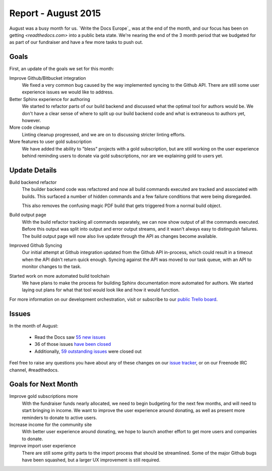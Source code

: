 .. post:: Sep 7, 2015
   :tags: report
   :author: Anthony

Report - August 2015
====================

August was a busy month for us. `Write the Docs Europe`_ was at the end of the
month, and our focus has been on getting `<readthedocs.com>` into a public beta
state. We're nearing the end of the 3 month period that we budgeted for as part
of our fundraiser and have a few more tasks to push out.

Goals
-----

First, an update of the goals we set for this month:

Improve Github/Bitbucket integration
    We fixed a very common bug caused by the way implemented syncing to the
    Github API. There are still some user experience issues we would like to
    address.

Better Sphinx experience for authoring
    We started to refactor parts of our build backend and discussed what the
    optimal tool for authors would be. We don't have a clear sense of where to
    split up our build backend code and what is extraneous to authors yet,
    however.

More code cleanup
    Linting cleanup progressed, and we are on to discussing stricter linting
    efforts.

More features to user gold subscription
    We have added the ability to "bless" projects with a gold subscription, but
    are still working on the user experience behind reminding users to donate
    via gold subscriptions, nor are we explaining gold to users yet.

Update Details
--------------

Build backend refactor
    The builder backend code was refactored and now all build commands executed
    are tracked and associated with builds. This surfaced a number of hidden
    commands and a few failure conditions that were being disregarded.

    This also removes the confusing magic PDF build that gets triggered from a
    normal build object.

Build output page
    With the build refactor tracking all commands separately, we can now show
    output of all the commands executed. Before this output was split into
    output and error output streams, and it wasn't always easy to distinguish
    failures. The build output page will now also live update through the API as
    changes become available.

Improved Github Syncing
    Our initial attempt at Github integration updated from the Github API
    in-process, which could result in a timeout when the API didn't return quick
    enough. Syncing against the API was moved to our task queue, with an API to
    monitor changes to the task.

Started work on more automated build toolchain
    We have plans to make the process for building Sphinx documentation more
    automated for authors. We started laying out plans for what that tool would
    look like and how it would function.

For more information on our development orchestration, visit or subscribe to our
`public Trello board`_.

.. _`public Trello board`: https://trello.com/b/tF04aNrT/read-the-docs-public

Issues
------

In the month of August:

 * Read the Docs saw `55 new issues`_
 * 36 of those issues `have been closed`_
 * Additionally, `59 outstanding issues`_ were closed out

.. _`55 new issues`: https://github.com/rtfd/readthedocs.org/issues?utf8=%E2%9C%93&q=created%3A2015-08-01..2015-08-31+type%3Aissue
.. _`have been closed`: https://github.com/rtfd/readthedocs.org/issues?utf8=%E2%9C%93&q=created%3A2015-08-01..2015-08-31+type%3Aissue+state%3Aclosed
.. _`59 outstanding issues`: https://github.com/rtfd/readthedocs.org/issues?utf8=%E2%9C%93&q=created%3A%3C2015-08-01+type%3Aissue+state%3Aclosed+closed%3A2015-08-01..2015-08-31

Feel free to raise any questions you have about any of these changes on our
`issue tracker`_, or on our Freenode IRC channel, #readthedocs.

.. _`issue tracker`: https://github.com/rtfd/readthedocs.org/issues

Goals for Next Month
--------------------

Improve gold subscriptions more
    With the fundraiser funds nearly allocated, we need to begin budgeting for
    the next few months, and will need to start bringing in income. We want to
    improve the user experience around donating, as well as present more
    reminders to donate to active users.

Increase income for the community site
    With better user experience around donating, we hope to launch another
    effort to get more users and companies to donate.

Improve import user experience
    There are still some gritty parts to the import process that should be
    streamlined. Some of the major Github bugs have been squashed, but a larger
    UX improvement is still required.
